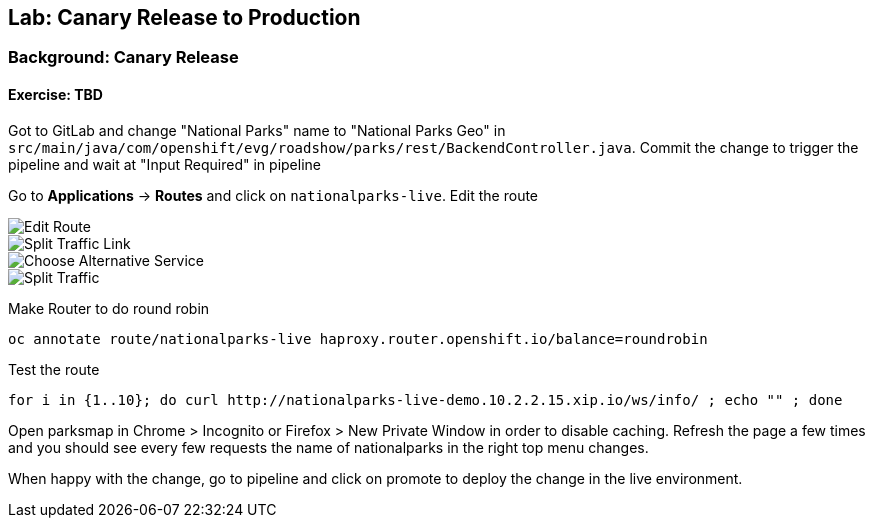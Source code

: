 ## Lab: Canary Release to Production

### Background: Canary Release


#### Exercise: TBD

Got to GitLab and change "National Parks" name to "National Parks Geo" in `src/main/java/com/openshift/evg/roadshow/parks/rest/BackendController.java`.
Commit the change to trigger the pipeline and wait at "Input Required" in pipeline

Go to *Applications* -> *Routes* and click on `nationalparks-live`. Edit the route

image::/images/canary-edit-route.png[Edit Route]

image::/images/canary-split-link.png[Split Traffic Link]

image::/images/canary-alt-service.png[Choose Alternative Service]

image::/images/canary-split-traffic.png[Split Traffic]

Make Router to do round robin

[source]
----
oc annotate route/nationalparks-live haproxy.router.openshift.io/balance=roundrobin
----

Test the route

[source]
----
for i in {1..10}; do curl http://nationalparks-live-demo.10.2.2.15.xip.io/ws/info/ ; echo "" ; done
----


Open parksmap in Chrome > Incognito or Firefox > New Private Window in order to disable caching. Refresh
the page a few times and you should see every few requests the name of nationalparks in the right top menu changes.

When happy with the change, go to pipeline and click on promote to deploy the change in the live environment.
